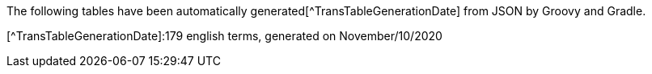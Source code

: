 The following tables have been automatically generated[^TransTableGenerationDate]
from JSON by Groovy and Gradle.

[^TransTableGenerationDate]:179 english terms, generated on November/10/2020

